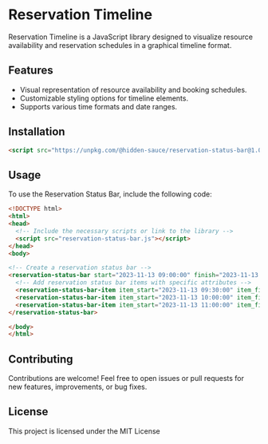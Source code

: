 * Reservation Timeline

  Reservation Timeline is a JavaScript library designed to visualize resource availability and reservation schedules in a graphical timeline format.

** Features

   - Visual representation of resource availability and booking schedules.
   - Customizable styling options for timeline elements.
   - Supports various time formats and date ranges.

** Installation

 #+BEGIN_SRC html
   <script src="https://unpkg.com/@hidden-sauce/reservation-status-bar@1.0.0/dist/reservation-status-bar.umd.js"></script>
   #+END_SRC

** Usage

   To use the Reservation Status Bar, include the following code:

   #+BEGIN_SRC html
   <!DOCTYPE html>
   <html>
   <head>
     <!-- Include the necessary scripts or link to the library -->
     <script src="reservation-status-bar.js"></script>
   </head>
   <body>

   <!-- Create a reservation status bar -->
   <reservation-status-bar start="2023-11-13 09:00:00" finish="2023-11-13 19:00:00">
     <!-- Add reservation status bar items with specific attributes -->
     <reservation-status-bar-item item_start="2023-11-13 09:30:00" item_finish="2023-11-13 18:30:00" custom_style='{"background-color":"#F0DBAF"}'></reservation-status-bar-item>
     <reservation-status-bar-item item_start="2023-11-13 10:00:00" item_finish="2023-11-13 10:30:00" custom_style='{"background-color":"#DC8686"}'></reservation-status-bar-item>
     <reservation-status-bar-item item_start="2023-11-13 11:00:00" item_finish="2023-11-13 13:00:00" note_comment="user: john with: taro mail: taro@example.com" title="reserved" custom_style='{"background-color":"#DC8686"}'></reservation-status-bar-item>
   </reservation-status-bar>

   </body>
   </html>
   #+END_SRC

** Contributing

   Contributions are welcome! Feel free to open issues or pull requests for new features, improvements, or bug fixes.

** License

   This project is licensed under the MIT License

